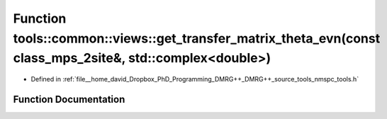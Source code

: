 .. _exhale_function_namespacetools_1_1common_1_1views_1ad5c40d98b38bb1d5a8fd190b66b83057:

Function tools::common::views::get_transfer_matrix_theta_evn(const class_mps_2site&, std::complex<double>)
==========================================================================================================

- Defined in :ref:`file__home_david_Dropbox_PhD_Programming_DMRG++_DMRG++_source_tools_nmspc_tools.h`


Function Documentation
----------------------


.. doxygenfunction:: tools::common::views::get_transfer_matrix_theta_evn(const class_mps_2site&, std::complex<double>)
